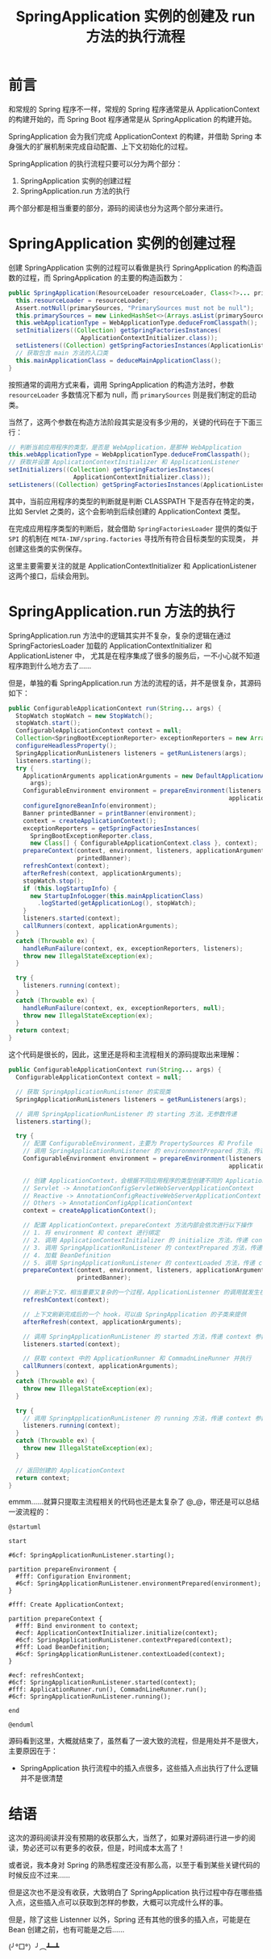 #+TITLE:      SpringApplication 实例的创建及 run 方法的执行流程

* 目录                                                    :TOC_4_gh:noexport:
- [[#前言][前言]]
- [[#springapplication-实例的创建过程][SpringApplication 实例的创建过程]]
- [[#springapplicationrun-方法的执行][SpringApplication.run 方法的执行]]
- [[#结语][结语]]

* 前言
  和常规的 Spring 程序不一样，常规的 Spring 程序通常是从 ApplicationContext 的构建开始的，而 Spring Boot 程序通常是从 SpringApplication 的构建开始。

  SpringApplication 会为我们完成 ApplicationContext 的构建，并借助 Spring 本身强大的扩展机制来完成自动配置、上下文初始化的过程。

  SpringApplication 的执行流程只要可以分为两个部分：
  1. SpringApplication 实例的创建过程
  2. SpringApplication.run 方法的执行

  两个部分都是相当重要的部分，源码的阅读也分为这两个部分来进行。

* SpringApplication 实例的创建过程
  创建 SpringApplication 实例的过程可以看做是执行 SpringApplication 的构造函数的过程，而 SpringApplication 的主要的构造函数为：
  #+begin_src java
    public SpringApplication(ResourceLoader resourceLoader, Class<?>... primarySources) {
      this.resourceLoader = resourceLoader;
      Assert.notNull(primarySources, "PrimarySources must not be null");
      this.primarySources = new LinkedHashSet<>(Arrays.asList(primarySources));
      this.webApplicationType = WebApplicationType.deduceFromClasspath();
      setInitializers((Collection) getSpringFactoriesInstances(
                        ApplicationContextInitializer.class));
      setListeners((Collection) getSpringFactoriesInstances(ApplicationListener.class));
      // 获取包含 main 方法的入口类
      this.mainApplicationClass = deduceMainApplicationClass();
    }
  #+end_src

  按照通常的调用方式来看，调用 SpringApplication 的构造方法时，参数 ~resourceLoader~ 多数情况下都为 null，而 ~primarySources~ 则是我们制定的启动类。

  当然了，这两个参数在构造方法阶段其实是没有多少用的，关键的代码在于下面三行：
  #+begin_src java
    // 判断当前应用程序的类型，是否是 WebApplication，是那种 WebApplication
    this.webApplicationType = WebApplicationType.deduceFromClasspath();
    // 获取并设置 ApplicationContextInitializer 和 ApplicationListener
    setInitializers((Collection) getSpringFactoriesInstances(
                      ApplicationContextInitializer.class));
    setListeners((Collection) getSpringFactoriesInstances(ApplicationListener.class));
  #+end_src

  其中，当前应用程序的类型的判断就是判断 CLASSPATH 下是否存在特定的类，比如 Servlet 之类的，这个会影响到后续创建的 ApplicationContext 类型。
  
  在完成应用程序类型的判断后，就会借助 ~SpringFactoriesLoader~ 提供的类似于 ~SPI~ 的机制在 ~META-INF/spring.factories~ 寻找所有符合目标类型的实现类，
  并创建这些类的实例保存。

  这里主要需要关注的就是 ApplicationContextInitializer 和 ApplicationListener 这两个接口，后续会用到。

* SpringApplication.run 方法的执行
  SpringApplication.run 方法中的逻辑其实并不复杂，复杂的逻辑在通过 SpringFactoriesLoader 加载的 ApplicationContextInitializer 和 ApplicationListener 中，
  尤其是在程序集成了很多的服务后，一不小心就不知道程序跑到什么地方去了……

  但是，单独的看 SpringApplication.run 方法的流程的话，并不是很复杂，其源码如下：
  #+begin_src java
    public ConfigurableApplicationContext run(String... args) {
      StopWatch stopWatch = new StopWatch();
      stopWatch.start();
      ConfigurableApplicationContext context = null;
      Collection<SpringBootExceptionReporter> exceptionReporters = new ArrayList<>();
      configureHeadlessProperty();
      SpringApplicationRunListeners listeners = getRunListeners(args);
      listeners.starting();
      try {
        ApplicationArguments applicationArguments = new DefaultApplicationArguments(
          args);
        ConfigurableEnvironment environment = prepareEnvironment(listeners,
                                                                 applicationArguments);
        configureIgnoreBeanInfo(environment);
        Banner printedBanner = printBanner(environment);
        context = createApplicationContext();
        exceptionReporters = getSpringFactoriesInstances(
          SpringBootExceptionReporter.class,
          new Class[] { ConfigurableApplicationContext.class }, context);
        prepareContext(context, environment, listeners, applicationArguments,
                       printedBanner);
        refreshContext(context);
        afterRefresh(context, applicationArguments);
        stopWatch.stop();
        if (this.logStartupInfo) {
          new StartupInfoLogger(this.mainApplicationClass)
            .logStarted(getApplicationLog(), stopWatch);
        }
        listeners.started(context);
        callRunners(context, applicationArguments);
      }
      catch (Throwable ex) {
        handleRunFailure(context, ex, exceptionReporters, listeners);
        throw new IllegalStateException(ex);
      }

      try {
        listeners.running(context);
      }
      catch (Throwable ex) {
        handleRunFailure(context, ex, exceptionReporters, null);
        throw new IllegalStateException(ex);
      }
      return context;
    }
  #+end_src

  这个代码是很长的，因此，这里还是将和主流程相关的源码提取出来理解：
  #+begin_src java
    public ConfigurableApplicationContext run(String... args) {
      ConfigurableApplicationContext context = null;

      // 获取 SpringApplicationRunListener 的实现类
      SpringApplicationRunListeners listeners = getRunListeners(args);

      // 调用 SpringApplicationRunListener 的 starting 方法，无参数传递
      listeners.starting();

      try {
        // 配置 ConfigurableEnvironment，主要为 PropertySources 和 Profile
        // 调用 SpringApplicationRunListener 的 environmentPrepared 方法，传递 environment 参数
        ConfigurableEnvironment environment = prepareEnvironment(listeners,
                                                                 applicationArguments);

        // 创建 ApplicationContext，会根据不同应用程序的类型创建不同的 ApplicationContext
        // Servlet -> AnnotationConfigServletWebServerApplicationContext
        // Reactive -> AnnotationConfigReactiveWebServerApplicationContext
        // Others -> AnnotationConfigApplicationContext
        context = createApplicationContext();

        // 配置 ApplicationContext，prepareContext 方法内部会依次进行以下操作
        // 1. 将 environment 和 context 进行绑定
        // 2. 调用 ApplicationContextInitializer 的 initialize 方法，传递 context 参数
        // 3. 调用 SpringApplicationRunListener 的 contextPrepared 方法，传递 context 参数
        // 4. 加载 BeanDefinition
        // 5. 调用 SpringApplicationRunListener 的 contextLoaded 方法，传递 context 参数
        prepareContext(context, environment, listeners, applicationArguments,
                       printedBanner);

        // 刷新上下文，相当重要又复杂的一个过程，ApplicationListenner 的调用就发生在这个方法之中
        refreshContext(context);

        // 上下文刷新完成后的一个 hook，可以由 SpringApplication 的子类来提供
        afterRefresh(context, applicationArguments);

        // 调用 SpringApplicationRunListener 的 started 方法，传递 context 参数
        listeners.started(context);

        // 获取 context 中的 ApplicationRunner 和 CommadnLineRunner 并执行
        callRunners(context, applicationArguments);
      }
      catch (Throwable ex) {
        throw new IllegalStateException(ex);
      }

      try {
        // 调用 SpringApplicationRunListener 的 running 方法，传递 context 参数
        listeners.running(context);
      }
      catch (Throwable ex) {
        throw new IllegalStateException(ex);
      }

      // 返回创建的 ApplicationContext
      return context;
    }
  #+end_src

  emmm……就算只提取主流程相关的代码也还是太复杂了 @_@，带还是可以总结一波流程的：
  #+begin_src plantuml
    @startuml

    start

    #6cf: SpringApplicationRunListener.starting();

    partition prepareEnvironment {
      #fff: Configuration Environment;
      #6cf: SpringApplicationRunListener.environmentPrepared(environment);
    }

    #fff: Create ApplicationContext;

    partition prepareContext {
      #fff: Bind environment to context;
      #ecf: ApplicationContextInitializer.initialize(context);
      #6cf: SpringApplicationRunListener.contextPrepared(context);
      #fff: Load BeanDefinition;
      #6cf: SpringApplicationRunListener.contextLoaded(context);
    }

    #ecf: refreshContext;
    #6cf: SpringApplicationRunListener.started(context);
    #fff: ApplicationRunner.run(), CommadnLineRunner.run();
    #6cf: SpringApplicationRunListener.running();

    end

    @enduml
  #+end_src

  #+HTML: <img src="https://i.loli.net/2019/09/23/GwcVuWECp6J1o5j.png">

  源码看到这里，大概就结束了，虽然看了一波大致的流程，但是用处并不是很大，主要原因在于：
  + SpringApplication 执行流程中的插入点很多，这些插入点出执行了什么逻辑并不是很清楚

* 结语
  这次的源码阅读并没有预期的收获那么大，当然了，如果对源码进行进一步的阅读，势必还可以有更多的收获，但是，时间成本太高了！

  或者说，我本身对 Spring 的熟悉程度还没有那么高，以至于看到某些关键代码的时候反应不过来……

  但是这次也不是没有收获，大致明白了 SpringApplication 执行过程中存在哪些插入点，这些插入点可以获取到怎样的参数，大概可以完成什么样的事。

  但是，除了这些 Listenner 以外，Spring 还有其他的很多的插入点，可能是在 Bean 创建之前，也有可能是之后……

  (╯°□°）╯︵┻━┻

